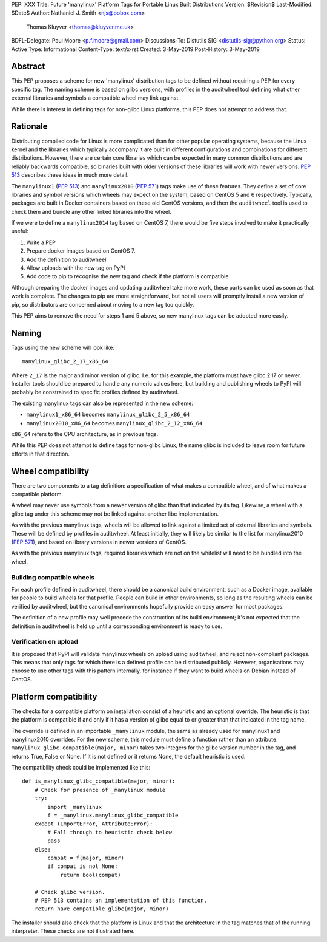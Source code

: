 PEP: XXX
Title: Future 'manylinux' Platform Tags for Portable Linux Built Distributions
Version: $Revision$
Last-Modified: $Date$
Author: Nathaniel J. Smith <njs@pobox.com>
        Thomas Kluyver <thomas@kluyver.me.uk>
BDFL-Delegate: Paul Moore <p.f.moore@gmail.com>
Discussions-To: Distutils SIG <distutils-sig@python.org>
Status: Active
Type: Informational
Content-Type: text/x-rst
Created: 3-May-2019
Post-History: 3-May-2019

Abstract
========

This PEP proposes a scheme for new 'manylinux' distribution tags to be defined
without requiring a PEP for every specific tag. The naming scheme is based on
glibc versions, with profiles in the auditwheel tool defining what other
external libraries and symbols a compatible wheel may link against.

While there is interest in defining tags for non-glibc Linux platforms,
this PEP does not attempt to address that.

Rationale
=========

Distributing compiled code for Linux is more complicated than for other popular
operating systems, because the Linux kernel and the libraries which typically
accompany it are built in different configurations and combinations for different
distributions. However, there are certain core libraries which can be expected in
many common distributions and are reliably backwards compatible, so binaries
built with older versions of these libraries will work with newer versions.
:pep:`513` describes these ideas in much more detail.

The ``manylinux1`` (:pep:`513`) and ``manylinux2010`` (:pep:`571`) tags make
use of these features. They define a set of core libraries and symbol versions
which wheels may expect on the system, based on CentOS 5 and 6 respectively.
Typically, packages are built in Docker containers based on these old CentOS
versions, and then the ``auditwheel`` tool is used to check them and bundle any
other linked libraries into the wheel.

If we were to define a ``manylinux2014`` tag based on CentOS 7, there would be
five steps involved to make it practically useful:

1. Write a PEP
2. Prepare docker images based on CentOS 7.
3. Add the definition to auditwheel
4. Allow uploads with the new tag on PyPI
5. Add code to pip to recognise the new tag and check if the platform is
   compatible

Although preparing the docker images and updating auditwheel take more work,
these parts can be used as soon as that work is complete. The changes to pip
are more straightforward, but not all users will promptly install a new version
of pip, so distributors are concerned about moving to a new tag too quickly.

This PEP aims to remove the need for steps 1 and 5 above, so new manylinux tags
can be adopted more easily.

Naming
======

Tags using the new scheme will look like::

    manylinux_glibc_2_17_x86_64

Where ``2_17`` is the major and minor version of glibc. I.e. for this example,
the platform must have glibc 2.17 or newer. Installer tools should be prepared
to handle any numeric values here, but building and publishing wheels to PyPI
will probably be constrained to specific profiles defined by auditwheel.

The existing manylinux tags can also be represented in the new scheme:

- ``manylinux1_x86_64`` becomes ``manylinux_glibc_2_5_x86_64``
- ``manylinux2010_x86_64`` becomes ``manylinux_glibc_2_12_x86_64``

``x86_64`` refers to the CPU architecture, as in previous tags.

While this PEP does not attempt to define tags for non-glibc Linux, the name
glibc is included to leave room for future efforts in that direction.

Wheel compatibility
===================

There are two components to a tag definition: a specification of what makes a
compatible wheel, and of what makes a compatible platform.

A wheel may never use symbols from a newer version of glibc than that indicated
by its tag. Likewise, a wheel with a glibc tag under this scheme may not be
linked against another libc implementation.

As with the previous manylinux tags, wheels will be allowed to link against
a limited set of external libraries and symbols. These will be defined by
profiles in auditwheel. At least initially, they will likely be similar to
the list for manylinux2010 (:pep:`571`), and based on library versions in
newer versions of CentOS.

As with the previous manylinux tags, required libraries which are not on
the whitelist will need to be bundled into the wheel.

Building compatible wheels
--------------------------

For each profile defined in auditwheel, there should be a canonical build
environment, such as a Docker image, available for people to build wheels
for that profile. People can build in other environments, so long as the
resulting wheels can be verified by auditwheel, but the canonical environments
hopefully provide an easy answer for most packages.

The definition of a new profile may well precede the construction of its
build environment; it's not expected that the definition in auditwheel
is held up until a corresponding environment is ready to use.

Verification on upload
----------------------

It is proposed that PyPI will validate manylinux wheels on upload using
auditwheel, and reject non-compliant packages. This means that only tags for
which there is a defined profile can be distributed publicly. However,
organisations may choose to use other tags with this pattern internally,
for instance if they want to build wheels on Debian instead of CentOS.

Platform compatibility
======================

The checks for a compatible platform on installation consist of a heuristic
and an optional override. The heuristic is that the platform is compatible if
and only if it has a version of glibc equal to or greater than that indicated
in the tag name.

The override is defined in an importable ``_manylinux`` module,
the same as already used for manylinux1 and manylinux2010 overrides.
For the new scheme, this module must define a function rather than an
attribute. ``manylinux_glibc_compatible(major, minor)`` takes two integers
for the glibc version number in the tag, and returns True, False or None.
If it is not defined or it returns None, the default heuristic is used.

The compatibility check could be implemented like this::

    def is_manylinux_glibc_compatible(major, minor):
        # Check for presence of _manylinux module
        try:
            import _manylinux
            f = _manylinux.manylinux_glibc_compatible
        except (ImportError, AttributeError):
            # Fall through to heuristic check below
            pass
        else:
            compat = f(major, minor)
            if compat is not None:
                return bool(compat)

        # Check glibc version.
        # PEP 513 contains an implementation of this function.
        return have_compatible_glibc(major, minor)

The installer should also check that the platform is Linux and that the
architecture in the tag matches that of the running interpreter.
These checks are not illustrated here.